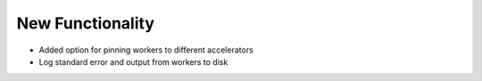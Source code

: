 .. A new scriv changelog fragment.
..
.. Uncomment the header that is right (remove the leading dots).
..
New Functionality
^^^^^^^^^^^^^^^^^
- Added option for pinning workers to different accelerators
- Log standard error and output from workers to disk

.. Bug Fixes
.. ^^^^^^^^^
..
.. - A bullet item for the Bug Fixes category.
..
.. Removed
.. ^^^^^^^
..
.. - A bullet item for the Removed category.
..
.. Deprecated
.. ^^^^^^^^^^
..
.. - A bullet item for the Deprecated category.
..
.. Changed
.. ^^^^^^^
..
.. - A bullet item for the Changed category.
..
.. Security
.. ^^^^^^^^
..
.. - A bullet item for the Security category.
..
